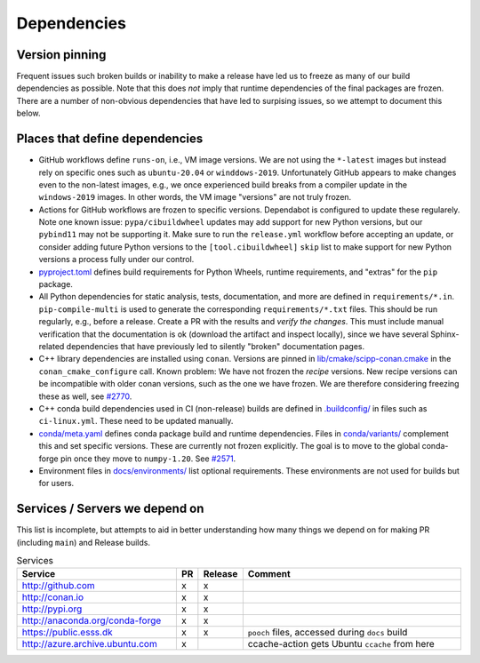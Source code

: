 Dependencies
============

Version pinning
###############

Frequent issues such broken builds or inability to make a release have led us to freeze as many of our build dependencies as possible.
Note that this does *not* imply that runtime dependencies of the final packages are frozen.
There are a number of non-obvious dependencies that have led to surpising issues, so we attempt to document this below.

Places that define dependencies
###############################

- GitHub workflows define ``runs-on``, i.e., VM image versions.
  We are not using the ``*-latest`` images but instead rely on specific ones such as ``ubuntu-20.04`` or ``winddows-2019``.
  Unfortunately GitHub appears to make changes even to the non-latest images, e.g., we once experienced build breaks from a compiler update in the ``windows-2019`` images.
  In other words, the VM image "versions" are not truly frozen.
- Actions for GitHub workflows are frozen to specific versions.
  Dependabot is configured to update these regularely.
  Note one known issue:
  ``pypa/cibuildwheel`` updates may add support for new Python versions, but our ``pybind11`` may not be supporting it.
  Make sure to run the ``release.yml`` workflow before accepting an update, or consider adding future Python versions to the ``[tool.cibuildwheel]`` ``skip`` list to make support for new Python versions a process fully under our control.
- `pyproject.toml <https://github.com/scipp/scipp/blob/main/pyproject.toml>`_ defines build requirements for Python Wheels, runtime requirements, and "extras" for the ``pip`` package.
- All Python dependencies for static analysis, tests, documentation, and more are defined in ``requirements/*.in``.
  ``pip-compile-multi`` is used to generate the corresponding ``requirements/*.txt`` files.
  This should be run regularly, e.g., before a release.
  Create a PR with the results and *verify the changes*.
  This must include manual verification that the documentation is ok (download the artifact and inspect locally), since we have several Sphinx-related dependencies that have previously led to silently "broken" documentation pages.
- C++ library dependencies are installed using ``conan``.
  Versions are pinned in `lib/cmake/scipp-conan.cmake <https://github.com/scipp/scipp/blob/main/lib/cmake/scipp-conan.cmake>`_ in the ``conan_cmake_configure`` call.
  Known problem:
  We have not frozen the *recipe* versions.
  New recipe versions can be incompatible with older conan versions, such as the one we have frozen.
  We are therefore considering freezing these as well, see `#2770 <https://github.com/scipp/scipp/issues/2770>`_.
- C++ conda build dependencies used in CI (non-release) builds are defined in `.buildconfig/ <https://github.com/scipp/scipp/tree/main/.buildconfig>`_ in files such as ``ci-linux.yml``.
  These need to be updated manually.
- `conda/meta.yaml <https://github.com/scipp/scipp/blob/main/conda/meta.yaml>`_ defines conda package build and runtime dependencies.
  Files in `conda/variants/ <https://github.com/scipp/scipp/tree/main/conda/variants>`_ complement this and set specific versions.
  These are currently not frozen explicitly.
  The goal is to move to the global conda-forge pin once they move to ``numpy-1.20``. See `#2571 <https://github.com/scipp/scipp/issues/2571>`_.
- Environment files in `docs/environments/ <https://github.com/scipp/scipp/tree/main/docs/environments>`_ list optional requirements.
  These environments are not used for builds but for users.

Services / Servers we depend on
###############################

This list is incomplete, but attempts to aid in better understanding how many things we depend on for making PR (including ``main``) and Release builds.

.. list-table:: Services
   :header-rows: 1
   :widths: 40 5 5 60

   * - Service
     - PR
     - Release
     - Comment
   * - `<http://github.com>`_
     - x
     - x
     -
   * - `<http://conan.io>`_
     - x
     - x
     -
   * - `<http://pypi.org>`_
     - x
     - x
     -
   * - `<http://anaconda.org/conda-forge>`_
     - x
     - x
     -
   * - `<https://public.esss.dk>`_
     - x
     - x
     - ``pooch`` files, accessed during ``docs`` build
   * - `<http://azure.archive.ubuntu.com>`_
     - x
     -
     - ccache-action gets Ubuntu ``ccache`` from here
